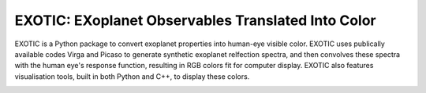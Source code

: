 .. Example documentation master file, created by
   sphinx-quickstart on Sat Sep 23 20:35:12 2023.
   You can adapt this file completely to your liking, but it should at least
   contain the root `toctree` directive.

EXOTIC: EXoplanet Observables Translated Into Color
===================================

EXOTIC is a Python package to convert exoplanet properties into human-eye visible color. EXOTIC uses publically available codes Virga and Picaso to generate synthetic exoplanet 
relfection spectra, and then convolves these spectra with the human eye's response function, resulting in RGB colors fit for computer display. EXOTIC also features visualisation tools, 
built in both Python and C++, to display these colors. 

.. image:: images/55_Cnc_rot_label.gif
